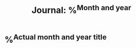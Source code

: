 :properties:
:id: %^{Id (like ~journal-2025-04~)}
:end:
#+title: Journal: %^{Month and year}
* %^{Actual month and year title}
